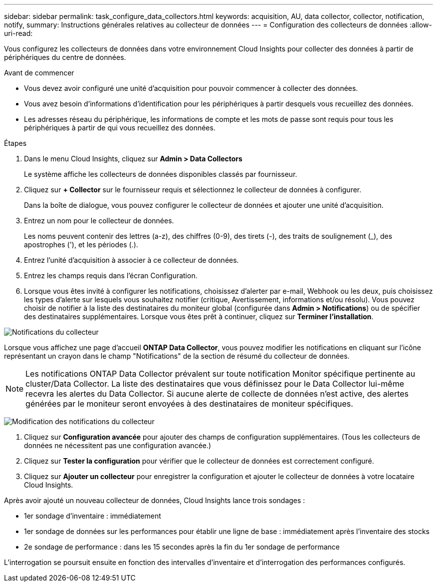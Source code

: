 ---
sidebar: sidebar 
permalink: task_configure_data_collectors.html 
keywords: acquisition, AU, data collector, collector, notification, notify, 
summary: Instructions générales relatives au collecteur de données 
---
= Configuration des collecteurs de données
:allow-uri-read: 


[role="lead"]
Vous configurez les collecteurs de données dans votre environnement Cloud Insights pour collecter des données à partir de périphériques du centre de données.

.Avant de commencer
* Vous devez avoir configuré une unité d'acquisition pour pouvoir commencer à collecter des données.
* Vous avez besoin d'informations d'identification pour les périphériques à partir desquels vous recueillez des données.
* Les adresses réseau du périphérique, les informations de compte et les mots de passe sont requis pour tous les périphériques à partir de qui vous recueillez des données.


.Étapes
. Dans le menu Cloud Insights, cliquez sur *Admin > Data Collectors*
+
Le système affiche les collecteurs de données disponibles classés par fournisseur.

. Cliquez sur *+ Collector* sur le fournisseur requis et sélectionnez le collecteur de données à configurer.
+
Dans la boîte de dialogue, vous pouvez configurer le collecteur de données et ajouter une unité d'acquisition.

. Entrez un nom pour le collecteur de données.
+
Les noms peuvent contenir des lettres (a-z), des chiffres (0-9), des tirets (-), des traits de soulignement (_), des apostrophes ('), et les périodes (.).

. Entrez l'unité d'acquisition à associer à ce collecteur de données.
. Entrez les champs requis dans l'écran Configuration.
. Lorsque vous êtes invité à configurer les notifications, choisissez d'alerter par e-mail, Webhook ou les deux, puis choisissez les types d'alerte sur lesquels vous souhaitez notifier (critique, Avertissement, informations et/ou résolu). Vous pouvez choisir de notifier à la liste des destinataires du moniteur global (configurée dans *Admin > Notifications*) ou de spécifier des destinataires supplémentaires. Lorsque vous êtes prêt à continuer, cliquez sur *Terminer l'installation*.


image:CollectorNotifications.jpg["Notifications du collecteur"]

Lorsque vous affichez une page d'accueil *ONTAP Data Collector*, vous pouvez modifier les notifications en cliquant sur l'icône représentant un crayon dans le champ "Notifications" de la section de résumé du collecteur de données.


NOTE: Les notifications ONTAP Data Collector prévalent sur toute notification Monitor spécifique pertinente au cluster/Data Collector. La liste des destinataires que vous définissez pour le Data Collector lui-même recevra les alertes du Data Collector. Si aucune alerte de collecte de données n'est active, des alertes générées par le moniteur seront envoyées à des destinataires de moniteur spécifiques.

image:CollectorNotifications_Edit.jpg["Modification des notifications du collecteur"]

. Cliquez sur *Configuration avancée* pour ajouter des champs de configuration supplémentaires. (Tous les collecteurs de données ne nécessitent pas une configuration avancée.)
. Cliquez sur *Tester la configuration* pour vérifier que le collecteur de données est correctement configuré.
. Cliquez sur *Ajouter un collecteur* pour enregistrer la configuration et ajouter le collecteur de données à votre locataire Cloud Insights.


Après avoir ajouté un nouveau collecteur de données, Cloud Insights lance trois sondages :

* 1er sondage d'inventaire : immédiatement
* 1er sondage de données sur les performances pour établir une ligne de base : immédiatement après l'inventaire des stocks
* 2e sondage de performance : dans les 15 secondes après la fin du 1er sondage de performance


L'interrogation se poursuit ensuite en fonction des intervalles d'inventaire et d'interrogation des performances configurés.
